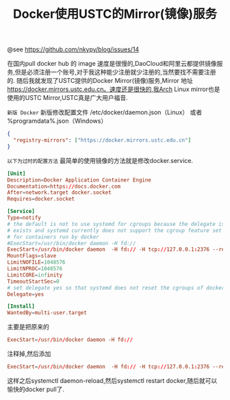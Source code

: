 #+TITLE: Docker使用USTC的Mirror(镜像)服务

@see https://github.com/nkypy/blog/issues/14

在国内pull docker hub 的 image 速度是很慢的,DaoCloud和阿里云都提供镜像服务,但是必须注册一个账号,对于我这种能少注册就少注册的,当然要找不需要注册的.
随后我就发现了USTC提供的Docker Mirror(镜像)服务,Mirror 地址 https://docker.mirrors.ustc.edu.cn。速度还是很快的,我Arch Linux mirror也是使用的USTC Mirror,USTC真是广大用户福音.

=新版 Docker=
新版修改配置文件 /etc/docker/daemon.json（Linux） 或者 %programdata%\docker\config\daemon.json（Windows）

#+BEGIN_SRC json
{
  "registry-mirrors": ["https://docker.mirrors.ustc.edu.cn"]
}
#+END_SRC

=以下为过时的配置方法=
最简单的使用镜像的方法就是修改docker.service.
#+BEGIN_SRC conf
[Unit]
Description=Docker Application Container Engine
Documentation=https://docs.docker.com
After=network.target docker.socket
Requires=docker.socket

[Service]
Type=notify
# the default is not to use systemd for cgroups because the delegate issues still
# exists and systemd currently does not support the cgroup feature set required
# for containers run by docker
#ExecStart=/usr/bin/docker daemon -H fd://
ExecStart=/usr/bin/docker daemon  -H fd:// -H tcp://127.0.0.1:2376 --registry-mirror=https://docker.mirrors.ustc.edu.cn
MountFlags=slave
LimitNOFILE=1048576
LimitNPROC=1048576
LimitCORE=infinity
TimeoutStartSec=0
# set delegate yes so that systemd does not reset the cgroups of docker containers
Delegate=yes

[Install]
WantedBy=multi-user.target
#+END_SRC

主要是把原来的
#+BEGIN_SRC conf
ExecStart=/usr/bin/docker daemon -H fd://
#+END_SRC

注释掉,然后添加
#+BEGIN_SRC conf
ExecStart=/usr/bin/docker daemon  -H fd:// -H tcp://127.0.0.1:2376 --registry-mirror=https://docker.mirrors.ustc.edu.cn
#+END_SRC

这样之后systemctl daemon-reload,然后systemctl restart docker,随后就可以愉快的docker pull了.
